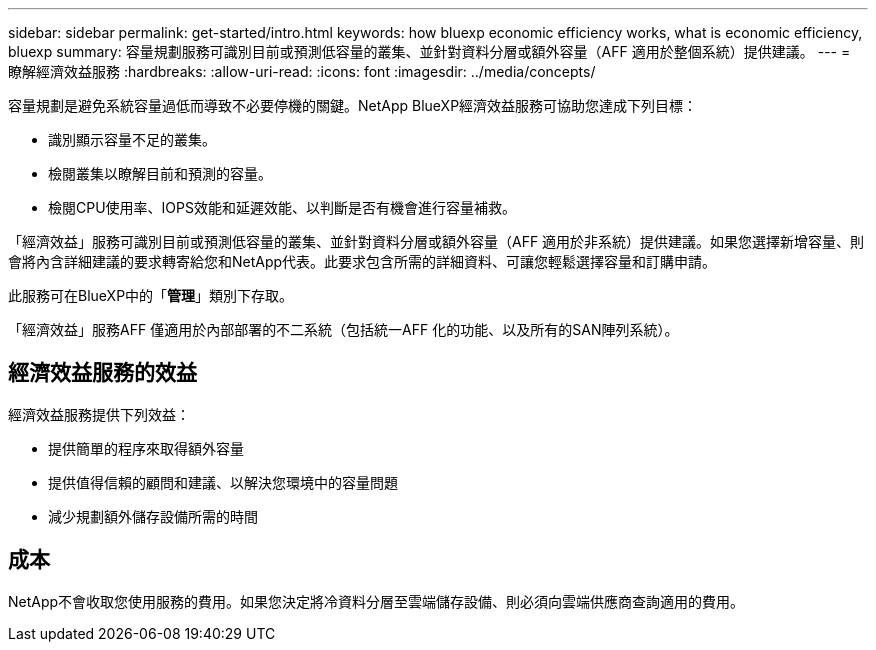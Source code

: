 ---
sidebar: sidebar 
permalink: get-started/intro.html 
keywords: how bluexp economic efficiency works, what is economic efficiency, bluexp 
summary: 容量規劃服務可識別目前或預測低容量的叢集、並針對資料分層或額外容量（AFF 適用於整個系統）提供建議。 
---
= 瞭解經濟效益服務
:hardbreaks:
:allow-uri-read: 
:icons: font
:imagesdir: ../media/concepts/


[role="lead"]
容量規劃是避免系統容量過低而導致不必要停機的關鍵。NetApp BlueXP經濟效益服務可協助您達成下列目標：

* 識別顯示容量不足的叢集。
* 檢閱叢集以瞭解目前和預測的容量。
* 檢閱CPU使用率、IOPS效能和延遲效能、以判斷是否有機會進行容量補救。


「經濟效益」服務可識別目前或預測低容量的叢集、並針對資料分層或額外容量（AFF 適用於非系統）提供建議。如果您選擇新增容量、則會將內含詳細建議的要求轉寄給您和NetApp代表。此要求包含所需的詳細資料、可讓您輕鬆選擇容量和訂購申請。

此服務可在BlueXP中的「*管理*」類別下存取。

「經濟效益」服務AFF 僅適用於內部部署的不二系統（包括統一AFF 化的功能、以及所有的SAN陣列系統）。



== 經濟效益服務的效益

經濟效益服務提供下列效益：

* 提供簡單的程序來取得額外容量
* 提供值得信賴的顧問和建議、以解決您環境中的容量問題
* 減少規劃額外儲存設備所需的時間




== 成本

NetApp不會收取您使用服務的費用。如果您決定將冷資料分層至雲端儲存設備、則必須向雲端供應商查詢適用的費用。
